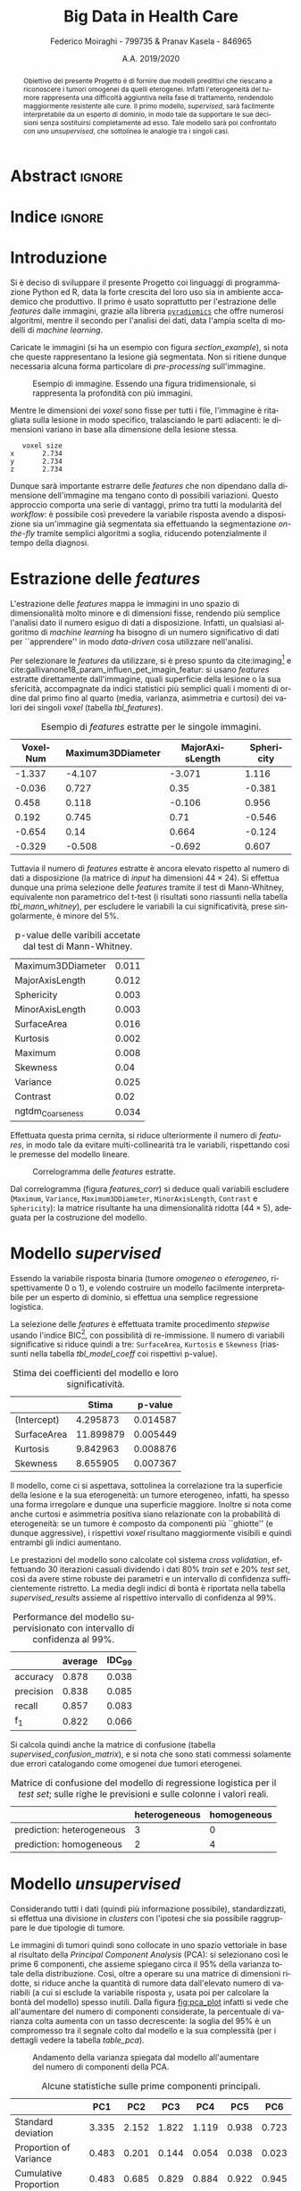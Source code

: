 #+TITLE: *Big Data in Health Care*
#+AUTHOR: Federico Moiraghi - 799735 & Pranav Kasela - 846965
#+DATE: A.A. 2019/2020
#+OPTIONS: toc:nil
#+LANGUAGE: it

#+LATEX_CLASS: article
#+LATEX_CLASS_OPTIONS: [a4paper, 12pt]

* Abstract :ignore:
#+begin_abstract
Obiettivo del presente Progetto è di fornire due modelli predittivi che riescano a riconoscere i tumori omogenei da quelli eterogenei.
Infatti l'eterogeneità del tumore rappresenta una difficoltà aggiuntiva nella fase di trattamento, rendendolo maggiormente resistente alle cure.
Il primo modello, /supervised/, sarà facilmente interpretabile da un esperto di dominio, in modo tale da supportare le sue decisioni senza sostituirsi completamente ad esso.
Tale modello sarà poi confrontato con uno /unsupervised/, che sottolinea le analogie tra i singoli casi.
#+end_abstract

* Indice :ignore:

#+TOC: headlines 1
#+LATEX: \thispagestyle{empty}
#+LATEX: \newpage


* Introduzione
Si è deciso di sviluppare il presente Progetto coi linguaggi di programmazione Python ed R, data la forte crescita del loro uso sia in ambiente accademico che produttivo.
Il primo è usato soprattutto per l'estrazione delle /features/ dalle immagini, grazie alla libreria [[https://github.com/Radiomics/pyradiomics][=pyradiomics=]] che offre numerosi algoritmi, mentre il secondo per l'analisi dei dati, data l'ampia scelta di modelli di /machine learning/.

#+BEGIN_SRC python :session :tangle yes :exports none :results none
import pandas as pd
from radiomics import featureextractor

#nii image reader
import SimpleITK as sitk
import numpy as np

import multiprocessing as mp
import os

#indicating the features required
extract_this = {"shape":      ["Maximum3DDiameter",
                               "MajorAxisLength", "Sphericity",
                               "MinorAxisLength", "SurfaceArea",
                               "SurfaceVolumeRatio",
                               "Flatness", "VoxelVolume"],
                "firstorder": ["Entropy", "Kurtosis", "Maximum",
                               "Mean", "Median", "Minimum",
                               "MeanAbsoluteDeviation",
                               "Skewness", "Variance"],
                # "glcm":       ["Autocorrelation", "Contrast"],  # TODO: uncomment
                # "glrlm":      ["HighGrayLevelRunEmphasis"],     # TODO: uncomment
                "ngtdm":      ["Contrast", "Coarseness"]}

#initialize the featureextractor and define the required features
extractor = featureextractor.RadiomicsFeatureExtractor()
extractor.disableAllFeatures()
extractor.enableFeaturesByName(**extract_this)

features = ["diagnostics_Mask-original_VoxelNum"]
features_name = ["VoxelNum"]
for key in extract_this.keys():
    for elem in extract_this.get(key):
        features.append("original_" + key + "_" + elem)
        if key == "ngtdm":
            features_name.append(key + "_" + elem)
        else:
            features_name.append(elem)

features_name.append("y")

homImagePath = "./code__esempi/lesions/homogeneous/nifti/"
homImages = [(homImagePath+file, 0) for file in os.listdir(homImagePath)]

hetImagePath = "./code__esempi/lesions/heterogeneous/nifti/"
hetImages = [(hetImagePath+file, 1) for file in os.listdir(hetImagePath)]

images = homImages + hetImages

def get_feature_df(path):
    img    = sitk.ReadImage(path[0])
    mask   = img > 0
    infos  = extractor.execute(img, mask)
    result = [float(infos[f]) for f in features]
    result.append(path[1])
    return result

#some parallelization
pool = mp.Pool(4)
res = pool.map(get_feature_df, images)

#the final df
final_df = pd.DataFrame(res, columns=features_name)

# final_df.to_csv("feature_dataset.csv", index=None)  # TODO: uncomment
#+END_SRC

Caricate le immagini (si ha un esempio con figura [[section_example]]), si nota che queste rappresentano la lesione già segmentata.
Non si ritiene dunque necessaria alcuna forma particolare di /pre-processing/ sull'immagine.

#+BEGIN_SRC python :session :exports results :results file graphics :file images/sample.png
import matplotlib.pyplot as plt


x_1 = sitk.ReadImage(hetImages[14][0])
x = sitk.GetArrayFromImage(x_1)

fig = plt.figure()
count = 1
for z in range(x.shape[2]):
    if z > 4 and z < 14:
        plt.subplot(3, 3, count)
        plt.imshow(x[:, :, z], cmap="gist_heat")
        plt.axis("off")
        count += 1
#+END_SRC

#+LABEL: section_example
#+CAPTION: Esempio di immagine. Essendo una figura tridimensionale, si rappresenta la profondità con più immagini.
#+RESULTS:
[[file:images/sample.png]]


Mentre le dimensioni dei /voxel/ sono fisse per tutti i file, l'immagine è ritagliata sulla lesione in modo specifico, tralasciando le parti adiacenti: le dimensioni variano in base alla dimensione della lesione stessa.

#+BEGIN_SRC python :session :exports results :results dataframe :rownames yes :colnames no
dim_x = x_1.GetMetaData("pixdim[1]")
dim_y = x_1.GetMetaData("pixdim[1]")
dim_z = x_1.GetMetaData("pixdim[1]")

res = pd.DataFrame({"x":[round(float(dim_x), 3)],
                    "y":[round(float(dim_y), 3)],
                    "z":[round(float(dim_z), 3)]},
                   index = ["voxel size"])

res.T
#+END_SRC

#+RESULTS:
:    voxel size
: x       2.734
: y       2.734
: z       2.734

Dunque sarà importante estrarre delle /features/ che non dipendano dalla dimensione dell'immagine ma tengano conto di possibili variazioni.
Questo approccio comporta una serie di vantaggi, primo tra tutti la modularità del /workflow/: è possibile così prevedere la variabile risposta avendo a disposizione sia un'immagine già segmentata sia effettuando la segmentazione /on-the-fly/ tramite semplici algoritmi a soglia, riducendo potenzialmente il tempo della diagnosi.

* Estrazione delle /features/
L'estrazione delle /features/ mappa le immagini in uno spazio di dimensionalità molto minore e di dimensioni fisse, rendendo più semplice l'analisi dato il numero esiguo di dati a disposizione.
Infatti, un qualsiasi algoritmo di /machine learning/ ha bisogno di un numero significativo di dati per  ``apprendere'' in modo /data-driven/ cosa utilizzare nell'analisi.

Per selezionare le /features/ da utilizzare, si è preso spunto da cite:imaging[fn::Gli autori usano i primi quattro momenti per stimare la differenza di eterogeneità di tumori alla cervicale nel tempo, a seguito di un trattamento.] e cite:gallivanone18_param_influen_pet_imagin_featur: si usano /features/ estratte direttamente dall'immagine, quali superficie della lesione o la sua sfericità, accompagnate da indici statistici più semplici quali i momenti di ordine dal primo fino al quarto (media, varianza, asimmetria e curtosi) dei valori dei singoli /voxel/ (tabella [[tbl_features]]).

#+BEGIN_SRC R :session :tangle yes :exports none :results none
rm(list = ls())
set.seed(20200623)
#+END_SRC

#+BEGIN_SRC R :session :tangle yes :exports none :results none
library(tidyverse)

features <- readr::read_csv("./feature_dataset.csv")
features <- features %>%
  mutate_at(setdiff(colnames(features),
                    c("y")),
            ~(scale(.) %>% as.vector))
features <- features[sample(nrow(features)), ]
#+END_SRC

#+BEGIN_SRC R :session :exports results :results table :rownames no :colnames yes
round(head(features[, 1:4]), 3)
#+END_SRC

#+LABEL: tbl_features
#+CAPTION: Esempio di /features/ estratte per le singole immagini.
#+RESULTS:
| VoxelNum | Maximum3DDiameter | MajorAxisLength | Sphericity |
|----------+-------------------+-----------------+------------|
|   -1.337 |            -4.107 |          -3.071 |      1.116 |
|   -0.036 |             0.727 |            0.35 |     -0.381 |
|    0.458 |             0.118 |          -0.106 |      0.956 |
|    0.192 |             0.745 |            0.71 |     -0.546 |
|   -0.654 |              0.14 |           0.664 |     -0.124 |
|   -0.329 |            -0.508 |          -0.692 |      0.607 |


Tuttavia il numero di /features/ estratte è ancora elevato rispetto al numero di dati a disposizione (la matrice di /input/ ha dimensioni $44 \times 24$).
Si effettua dunque una prima selezione delle /features/ tramite il test di Mann-Whitney, equivalente non parametrico del t-test (i risultati sono riassunti nella tabella [[tbl_mann_whitney]]), per escludere le variabili la cui significatività, prese singolarmente, è minore del 5%.

#+BEGIN_SRC R :session :tangle yes :exports none :results none
score <- c()
for (i in seq(1, dim(features)[2] - 1)) {
  formula <- paste0(colnames(features)[i], " ~ y")
  t_score <- wilcox.test(formula = as.formula(formula),
                         data = features)$p.value
  score <- c(score, round(t_score, 3))
}
score_df <- data.frame(t(score))
colnames(score_df) <- colnames(features)[1:(dim(features)[2] - 1)]
accepted <- colnames(score_df[, score_df < 0.05])

features <- features[, c(accepted, "y")]
#+END_SRC

#+BEGIN_SRC R :session :exports results :results table :rownames yes
t(score_df[, accepted])
#+END_SRC

#+LABEL: tbl_mann_whitney
#+CAPTION: p-value delle varibili accetate dal test di Mann-Whitney.
#+RESULTS:
| Maximum3DDiameter | 0.011 |
| MajorAxisLength   | 0.012 |
| Sphericity        | 0.003 |
| MinorAxisLength   | 0.003 |
| SurfaceArea       | 0.016 |
| Kurtosis          | 0.002 |
| Maximum           | 0.008 |
| Skewness          |  0.04 |
| Variance          | 0.025 |
| Contrast          |  0.02 |
| ngtdm_Coarseness  | 0.034 |

Effettuata questa prima cernita, si riduce ulteriormente il numero di /features/, in modo tale da evitare multi-collinearità tra le variabili, rispettando così le premesse del modello lineare.

#+BEGIN_SRC R :session :exports results :results file graphics :file images/corrplot.png
library(ggcorrplot)


ggcorrplot::ggcorrplot(
              cor(features),
              type = "lower",
              outline.col = "white",
              lab = TRUE)
#+END_SRC

#+LABEL: features_corr
#+CAPTION: Correlogramma delle /features/ estratte.
#+RESULTS:
[[file:images/corrplot.png]]

Dal correlogramma (figura [[features_corr]]) si deduce quali variabili escludere (=Maximum=, =Variance=, =Maximum3DDiameter=, =MinorAxisLength=, =Contrast= e =Sphericity=): la matrice risultante ha una dimensionalità ridotta ($44 \times 5$), adeguata per la costruzione del modello.

#+BEGIN_SRC R :session :tangle yes :exports none :results none
new_cols <- setdiff(colnames(features),
                    c("Maximum", "Variance",
                      "Maximum3DDiameter",
                      "MinorAxisLength",
                      "Contrast", "Sphericity"))

features <- features[, new_cols]
#+END_SRC


* Modello /supervised/
Essendo la variabile risposta binaria (tumore /omogeneo/ o /eterogeneo/, rispettivamente 0 o 1), e volendo costruire un modello facilmente interpretabile per un esperto di dominio, si effettua una semplice regressione logistica.

#+BEGIN_SRC R :session :tangle yes :exports none :results none
library(MASS)


formula <- stepAIC(glm(y ~  MajorAxisLength + SurfaceArea + Kurtosis +
                            Skewness + ngtdm_Coarseness,
                       data = features,
                       family = binomial("logit")),
                   direction = "both",
                   k = log(nrow(features)))$formula
mod_full <- glm(formula, data = features, family = binomial("logit"))
#+END_SRC

La selezione delle /features/ è effettuata tramite procedimento /stepwise/ usando l'indice BIC[fn::L'indice BIC rispetto all'indice AIC penalizza maggiormente l'inserimento di una nuova variabile con un numero ridotto di osservazioni.], con possibilità di re-immissione.
Il numero di variabili significative si riduce quindi a tre: =SurfaceArea=, =Kurtosis= e =Skewness= (riassunti nella tabella [[tbl_model_coeff]] coi rispettivi p-value).

#+BEGIN_SRC R :session :exports results :results tabular :colnames yes :rownames yes
df <- summary(mod_full)$coefficients[, c(1, 4)]
colnames(df) <- c("Stima", "p-value")
round(df, 6)
#+END_SRC

#+LABEL: tbl_model_coeff
#+CAPTION: Stima dei coefficienti del modello e loro significatività.
#+RESULTS:
|             |     Stima |  p-value |
|-------------+-----------+----------|
| (Intercept) |  4.295873 | 0.014587 |
| SurfaceArea | 11.899879 | 0.005449 |
| Kurtosis    |  9.842963 | 0.008876 |
| Skewness    |  8.655905 | 0.007367 |

Il modello, come ci si aspettava, sottolinea la correlazione tra la superficie della lesione e la sua eterogeneità: un tumore eterogeneo, infatti, ha spesso una forma irregolare e dunque una superficie maggiore.
Inoltre si nota come anche curtosi e asimmetria positiva siano relazionate con la probabilità di eterogeneità: se un tumore è composto da componenti più ``ghiotte'' (e dunque aggressive), i rispettivi /voxel/ risultano maggiormente visibili e quindi entrambi gli indici aumentano.

#+BEGIN_SRC R :session :tangle yes :exports none :results none
accuracy <- function(y_true, y_hat) {
  return(mean(y_true == y_hat))
}

precision <- function(y_true, y_hat) {
  tp <- mean(y_hat == 1 & y_true == 1)
  fp <- mean(y_hat == 1 & y_true == 0)
  return(tp / (tp + fp))
}

recall <- function(y_true, y_hat) {
  tp <- mean(y_hat == 1 & y_true == 1)
  fn <- mean(y_hat == 0 & y_true == 1)
  if (fn == 0) return(1)
  return(tp / (tp + fn))
}

f1 <- function(y_true, y_hat) {
  p <- precision(y_true, y_hat)
  r <- recall(y_true, y_hat)
  return(2 * p * r / (p + r))
}

features$y <- as.factor(features$y)
k <- 30
dim_fold <- 9
out <- list(accuracy = c(),
            precision = c(),
            recall = c(),
            f_1 = c())

for (i in seq(1, k)) {
  set.seed(i)
  test_index <- sample(seq(1, dim(features)[1]), dim_fold)
  train_set <- features[-test_index, ]
  test_set  <- features[ test_index, ]

  mod <- glm(formula,
             data = train_set,
             family = binomial("logit"))

  y_hat <- ifelse(predict(mod, test_set) > 0.5, 1, 0)
  y_true <- test_set$y
  out$accuracy  <- c(out$accuracy,  accuracy(y_true, y_hat))
  out$precision <- c(out$precision, precision(y_true, y_hat))
  out$recall    <- c(out$recall,    recall(y_true, y_hat))
  out$f_1       <- c(out$f_1,       f1(y_true, y_hat))
}
#+END_SRC

Le prestazioni del modello sono calcolate col sistema /cross validation/, effettuando 30 iterazioni casuali dividendo i dati 80% /train set/ e 20% /test set/, così da avere stime robuste dei parametri e un intervallo di confidenza sufficientemente ristretto.
La media degli indici di bontà è riportata nella tabella [[supervised_results]] assieme al rispettivo intervallo di confidenza al 99%.

#+BEGIN_SRC R :session :exports results :results table :rownames yes :colnames yes
out_df <- data.frame(index = c("accuracy", "precision", "recall", "f_1"))
scores <- c()
idc <- c()
for (index in out_df$index) {
  score <- out[[index]]
  score <- score[!is.nan(score)]
  mu <- mean(score)
  s  <- sd(score)
  d <- qt(0.99, length(score) - 1) * s / sqrt(length(score))
  scores <- c(scores, mu)
  idc <- c(idc, d)
}
out_df$average <- scores
out_df$IDC_99   <- idc
rownames(out_df) <- out_df$index
round(out_df[, c("average", "IDC_99")], 3)
#+END_SRC

#+LABEL: supervised_results
#+CAPTION: Performance del modello supervisionato con intervallo di confidenza al 99%.
#+RESULTS:
|           | average | IDC_99 |
|-----------+---------+--------|
| accuracy  |   0.878 |  0.038 |
| precision |   0.838 |  0.085 |
| recall    |   0.857 |  0.083 |
| f_1       |   0.822 |  0.066 |

Si calcola quindi anche la matrice di confusione (tabella [[supervised_confusion_matrix]]), e si nota che sono stati commessi solamente due errori catalogando come omogenei due tumori eterogenei.

#+BEGIN_SRC R :session :exports results :results tabular :colnames yes :rownames yes
previsions <- data.frame(prevision = ifelse(predict(mod, test_set) > 0.5,
                                            "prediction: heterogeneous",
                                            "prediction: homogeneous"),
                         real = ifelse(test_set$y == 1,
                                       "heterogeneous",
                                       "homogeneous"))
conf_matrix <- table(previsions)
#+END_SRC

#+LABEL: supervised_confusion_matrix
#+CAPTION: Matrice di confusione del modello di regressione logistica per il /test set/; sulle righe le previsioni e sulle colonne i valori reali.
#+RESULTS:
|                           | heterogeneous | homogeneous |
|---------------------------+---------------+-------------|
| prediction: heterogeneous |             3 |           0 |
| prediction: homogeneous   |             2 |           4 |

* Modello /unsupervised/
Considerando tutti i dati (quindi più informazione possibile), standardizzati, si effettua una divisione in /clusters/ con l'ipotesi che sia possibile raggruppare le due tipologie di tumore.

#+BEGIN_SRC R :session :tangle yes :exports none :results none
features <- readr::read_csv("./feature_dataset.csv")
features <- features %>%
  mutate_at(setdiff(colnames(features),
                    c("y")),
            ~(scale(.) %>% as.vector))
features$y <- as.factor(features$y)
#+END_SRC

Le immagini di tumori quindi sono collocate in uno spazio vettoriale in base al risultato della /Principal Component Analysis/ (PCA): si selezionano così le prime 6 componenti, che assieme spiegano circa il 95% della varianza totale della distribuzione.
Così, oltre a operare su una matrice di dimensioni ridotte, si riduce anche la quantità di rumore data dall'elevato numero di variabili (a cui si esclude la variabile risposta =y=, usata poi per calcolare la bontà del modello) spesso inutili.
Dalla figura [[fig:pca_plot]] infatti si vede che all'aumentare del numero di componenti considerate, la percentuale di varianza colta aumenta con un tasso decrescente: la soglia del 95% è un compromesso tra il segnale colto dal modello e la sua complessità (per i dettagli vedere la tabella [[table_pca]]).


#+BEGIN_SRC R :session :exports results :results graphics file :file images/pca_unsupervised.png
eigen_values <- eigen(var(features))$values
perc_variance <- cumsum(eigen_values) / sum(eigen_values)

data.frame(number_of_components = seq(1, dim(features)[2]),
           variance=perc_variance) %>%
  ggplot(aes(x = number_of_components, y = variance)) +
  geom_line() + geom_point(size = 3) +
  # geom_hline(aes(yintercept = 1), alpha = 0.3) +
  geom_hline(aes(yintercept = 0.95), color = "red",
             alpha = 0.4) +
  xlab("Number of Components") + ylab("% variance") +
  ggtitle("Selection of number of components of PCA") +
  theme_minimal()
#+END_SRC

#+LABEL: fig:pca_plot
#+CAPTION: Andamento della varianza spiegata dal modello all'aumentare del numero di componenti della PCA.
#+RESULTS:
[[file:images/pca_unsupervised.png]]

#+BEGIN_SRC R :session :tangle yes :exports none :results none
unsupervised_features <- features[, 1:(dim(features)[2] - 1)]
data.pca <- prcomp(unsupervised_features)
#+END_SRC

#+BEGIN_SRC R :session :exports results :results table :colnames yes :rownames yes
round(summary(data.pca)$importance[, 1:6], 3)
#+END_SRC

#+LABEL: table_pca
#+CAPTION: Alcune statistiche sulle prime componenti principali.
#+RESULTS:
|                        |   PC1 |   PC2 |   PC3 |   PC4 |   PC5 |   PC6 |
|------------------------+-------+-------+-------+-------+-------+-------|
| Standard deviation     | 3.335 | 2.152 | 1.822 | 1.119 | 0.938 | 0.723 |
| Proportion of Variance | 0.483 | 0.201 | 0.144 | 0.054 | 0.038 | 0.023 |
| Cumulative Proportion  | 0.483 | 0.685 | 0.829 | 0.884 | 0.922 | 0.945 |


Nello spazio della PCA si effettua un raggruppamento usando l'algoritmo DBScan, basato sulla densità delle osservazioni.
La figura [[fig:DBScan_eps]] suggerisce un parametro $\varepsilon = 3.5$ (con 5-NN): questa configurazione sarà usata per la costruzione del modello.


# Si effettua un primo tipo di clustering basato sulla densita' (nello spazio dei PCA) usando uno dei modelli piu' usati per il clustering, il DBScan. Nella Figura [[fig:DBScan_eps]] notiamo che eps piu' vantaggioso usando la distanza di 5-NN risulta vicino al 3.5, quindi viene scelto esso come il valore ideale, per il clustering.

#+BEGIN_SRC R :session :exports results :results graphics file :file images/dbscan_eps_selection.png
data <- data.pca$x[, 1:6]

dbscan::kNNdistplot(data, k = 5)
abline(h = 3.5, lty = 2, col = "red")
#+END_SRC

#+LABEL: fig:DBScan_eps
#+CAPTION: Scelta del valore $\varepsilon$ per DBScan.
#+RESULTS:
[[file:images/dbscan_eps_selection.png]]

#+BEGIN_SRC R :session :tangle yes :exports none :results none
data <- data.pca$x[,1:6]

cluster <- dbscan::dbscan(data, 3.5)
#+END_SRC

#+BEGIN_SRC R :session :exports results :results table :rownames yes
out <- data.frame("accuracy"  = accuracy(cluster$cluster, features$y),
                  "precision" = precision(cluster$cluster, features$y),
                  "recall"    = recall(cluster$cluster, features$y),
                  "f_1"       = f1(cluster$cluster, features$y))
round(t(out), 3)
#+END_SRC

#+LABEL: dbscan_performance
#+CAPTION: Indici di bontà per la clusterizzazione con DBScan.
#+RESULTS:
| accuracy  | 0.227 |
| precision |   0.5 |
| recall    | 0.265 |
| f_1       | 0.346 |


#+BEGIN_SRC R :session :exports results :results table :rownames yes :colnames yes
HomOrHet <- ifelse(features$y==0, "homogeneous", "heterogeneous")
clus <- paste0("C_", cluster$cluster)
table(clus, HomOrHet)
#+END_SRC

#+LABEL: dbscan_confusion_matrix
#+CAPTION: Distribuzione delle immagini all'interno dei /clusters/.
#+RESULTS:
|     | heterogeneous | homogeneous |
|-----+---------------+-------------|
| C_0 |             9 |           1 |
| C_1 |             9 |          25 |

Nonostante le buone /performance/ del modello (riassunte nella tabella [[dbscan_performance]]), si nota che il secondo /cluster/ $C_1$ contiene un numero non indifferente di immagini omogenee.
Infatti l'algoritmo è riuscito a individuare un solo /cluster/ ($C_0$) ben definito, considerando la variabile risposta.

Si tenta quindi un altro approccio, con l'algoritmo /HK-means/, versione gerarchica del ben più noto /K-means/.
L'algoritmo è quindi testato con un numero di /cluster/ $k$ da 2 a 15, calcolando per ciascuno la distanza nei gruppi (/distance between/).
La figura [[fig:kmean_k]] mostra graficamente il procedimento: si sceglie $k = 4$ per evitare /overfitting/ dei dati, e siccome il tasso di aumento per $k > 4$ decresce fortemente.
La bontà del raggruppamento invece (intesa come capacità predittiva) è riassunta nella tabella
[[hkmeans_performance]].

# Pur avendo un'accuratezza non bassa, si vede che il secondo cluster contiene un numero di immagini omogenee non trascurabili, inoltre il DBScan e' riuscito a trovare solo un cluster, il /CLUSTER_0/ e' un cluster costituito da prova considerate non appartenenti a nessun cluster.
# Quindi si tenta un altro approccio basato su un ibrido tra il clustering gerarchico e il k-means.

#+BEGIN_SRC R :session :tangle yes :results none :exports none
ncluster_score <- c()
for (num_clus in seq(2, 15)){
  cluster <- factoextra::hkmeans(data, num_clus)
  # Calculate silhuoette based on the mode of the cluster.
  ncluster_score <- c(ncluster_score,
                      cluster$betweenss)
}
#+END_SRC


# In questo caso pero' bisogna cercare il numero di cluster ideale, e per fare questo effettiamo il cluster per ciascun k da 2 da 15 e plottiamo le loro misure betweenss e scegliamo un k in base al plot.
# Nella Figura [[fig:kmean_k]] scegliamo il k=4 per non ``overfittare'' il cluster.

#+BEGIN_SRC R :session :exports results :results graphics file :file images/cluster_selection.png
data.frame(number_of_cluster = seq(2, 15),
           sil = ncluster_score) %>%
  ggplot(aes(x = number_of_cluster, y = ncluster_score)) +
  geom_line() + geom_point() +
  geom_vline(aes(xintercept = 4), color="red",
             alpha=0.4) +
  xlab("Number of Clusters K") + ylab("Distance Between") +
  ggtitle("Selection of number of cluster") +
  theme_minimal()
#+END_SRC

#+LABEL: fig:kmean_k
#+CAPTION: Variazione della distanza /between/ all'aumentare del parametro $k$.
#+RESULTS:
[[file:images/cluster_selection.png]]


# Nella tabella seguente si mostrano le misure ottentute dal cluster.

#+BEGIN_SRC R :session :exports results :results table :rownames yes
cluster <- factoextra::hkmeans(data, 4, iter.max = 50)
tp <- 0
tn <- 0
fp <- 0
fn <- 0
for (i in seq(1,4)){
  index <- which(cluster$cluster == i)
  in_clus <- features$y[index]
  homs <- as.numeric(table(in_clus)["0"])
  hets <- as.numeric(table(in_clus)["1"])
  if (homs > hets){
    tn <- tn + homs
    fp <- fp + hets
  } else {
    tp <- tp + hets
    fn <- fn + homs
  }
}
accuracy <- (tp + tn) / (tp + fn + fp + tn)
recall <- tp / (tp + fn)
precision <- tp / (tp + fp)
f1 <- 2 * recall * precision / (recall + precision)

round(data.frame(c(accuracy, precision, recall, f1),
           row.names=c("accuracy", "precision",
                       "recall", "f_1")),3)
#+END_SRC

#+LABEL: hkmeans_performance
#+CAPTION: Indici di bontà per HK-Means con $k = 4$.
#+RESULTS:
| accuracy  | 0.727 |
| precision | 0.333 |
| recall    |     1 |
| f_1       |   0.5 |

#+BEGIN_SRC R :session :exports results :results table :rownames yes :colnames yes
HomOrHet <- ifelse(features$y == 0, "homogeneous", "heterogeneous")
clus <- paste0("C_", cluster$cluster)
table(clus, HomOrHet)
#+END_SRC

#+LABEL: hkmeans_clusters
#+CAPTION: Il modello ha identificato due /cluster/ definiti (C_3 e C_4), considerando la variabile risposta; mentre la maggior parte delle osservazioni è compresa nei primi due /cluster/ (C_1 e C_2).
#+RESULTS:
|     | heterogeneous | homogeneous |
|-----+---------------+-------------|
| C_1 |             8 |          18 |
| C_2 |             4 |           8 |
| C_3 |             4 |           0 |
| C_4 |             2 |           0 |

# Anche il questo caso il cluster ottiene performance decenti, ma il primo modello riusciva a distinguire le due immagini in una maniera piu' decente e con meno cluster.

Nonostante le buone prestazioni, a confronto col modello DBScan non si hanno forti miglioramenti: infatti il modello precedente ha una capacità predittiva maggiore e una complessità minore.
Nonostante questo, la capacità predittiva dei modelli /unsupervised/, paragonati a quello /supervised/ presentato precedentemente, è nettamente inferiore.
Inoltre, lavorando nello spazio delle componenti principali, l'interpretabilità del modello risulta difficile anche per un esperto di dominio.
#+LATEX: \newpage

* Conclusioni
Con questo Progetto si è costruito un modello statistico /supervised/ efficace e facilmente interpretabile da un esperto di dominio per prevedere l'eterogeneità del tumore.
Per costruirlo è stato sufficiente estrapolare dalle immagini segmentate delle semplici /features/, veloci da calcolare e facili da interpretare.
Si è quindi confrontato questo modello con uno /unsupervised/, confermando la superiorità del primo sia per bontà di previsione sia per facilità di interpretazione.

Per migliorare il modello si potrebbe, a livello teorico, usare un numero maggiore di dati per la stima dei parametri e per selezionare le /features/ da includere; tuttavia questo non è sempre possibile in ambito medico, data la forte difficoltà e l'alto costo nell'ottenere una più grande quantità di dati.
Inoltre, con un numero maggiore di dati, è possibile utilizzare modelli più complessi che considerino anche interazioni tra le variabili, senza rischiare di perdere capacità di generalizzazione.

#+BEGIN_SRC R :session :tangle yes :exports none :results none
summary(mod_full)
#+END_SRC


* Bibliografia :ignore:
#+LATEX: \newpage
#+LATEX: \nocite{*}
bibliographystyle:unsrt
bibliography:./bibliografia.bib
#+BEGIN_SRC bibtex :tangle bibliografia.bib :exports none
@article{imaging,
  author = {Bowen, Stephen and
            Yuh, William and
            Hippe, Daniel and
            Wu, Wei and
            Partridge, Savannah and
            Elias, Saba and
            Jia, Guang and
            Huang, Zhibin and
            Sandison, George and
            Nelson, Dennis and
            Knopp, Michael and
            Lo, Simon and
            Kinahan, Paul and
            Mayr, Nina},
  year = {2017},
  month = {10},
  pages = {},
  title = {Tumor radiomic heterogeneity: Multiparametric functional imaging to characterize variability and predict response following cervical cancer radiation therapy},
  volume = {47},
  journal = {Journal of Magnetic Resonance Imaging},
  doi = {10.1002/jmri.25874}
}

@article{gallivanone18_param_influen_pet_imagin_featur,
  author          = {Francesca Gallivanone and
                     Matteo Interlenghi and
                     Daniela D'Ambrosio and
                     Giuseppe Trifirò and
                     Isabella Castiglioni},
  title           = {Parameters Influencing Pet Imaging Features: a Phantom Study With Irregular and Heterogeneous Synthetic Lesions},
  journal         = {Contrast Media \& Molecular Imaging},
  volume          = {2018},
  number          = {},
  pages           = {1-12},
  year            = {2018},
  doi             = {10.1155/2018/5324517},
  url             = {https://doi.org/10.1155/2018/5324517},
  DATE_ADDED      = {Thu Jun 11 16:47:03 2020},
}
#+END_SRC
#+begin_comment
Local variables:
org-latex-caption-above: nil
eval: (pyvenv-activate (concat (getenv "HOME") "/.anaconda/envs/medical"))
eval: (ispell-change-dictionary "italiano")
End:
#+end_comment

* Anaconda Environment :noexport:
Run =conda env create --file anaconda_environment.yml= to create the environment.
#+BEGIN_SRC yaml :tangle anaconda_environment.yml
name: medical
dependencies:
- python=3.7
- pandas=1.0.4
- numpy=1.18.5
- matplotlib=3.2.1
- simpleitk=1.2.4
- pywavelets=1.0.0
- r-base=4.0.0
- r-mass=7.3_51.6
- r-tidyverse=1.3.0
- r-ggcorrplot=0.1.3
- r-dbscan=1.1_5
- r-factoextra=1.0.7
- pip:
  - pyradiomics==3.0
#+END_SRC

#+BEGIN_SRC bash :tangle execute-all.sh
echo "Extracting features..."
python main.py
echo "Training model..."
R -f main.R
#+END_SRC
